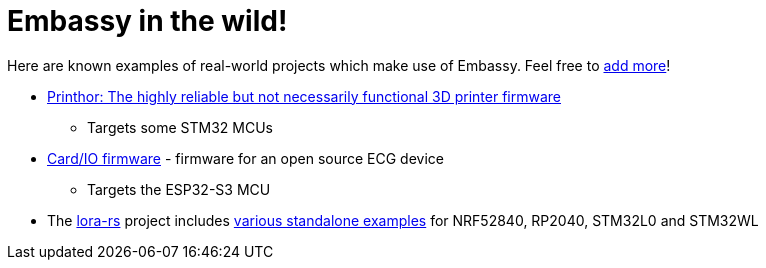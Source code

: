 = Embassy in the wild!

Here are known examples of real-world projects which make use of Embassy. Feel free to link:https://github.com/embassy-rs/embassy/blob/main/docs/modules/ROOT/pages/embassy_in_the_wild.adoc[add more]!

* link:https://github.com/cbruiz/printhor/[Printhor: The highly reliable but not necessarily functional 3D printer firmware]
** Targets some STM32 MCUs
* link:https://github.com/card-io-ecg/card-io-fw[Card/IO firmware] - firmware for an open source ECG device
** Targets the ESP32-S3 MCU
* The link:https://github.com/lora-rs/lora-rs[lora-rs] project includes link:https://github.com/lora-rs/lora-rs/tree/main/examples/stm32l0/src/bin[various standalone examples] for NRF52840, RP2040, STM32L0 and STM32WL